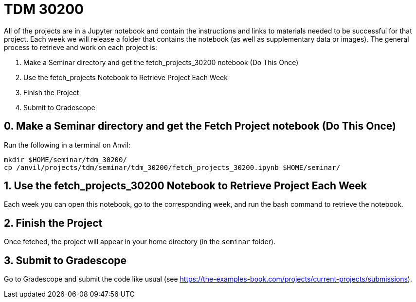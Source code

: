 = TDM 30200

All of the projects are in a Jupyter notebook and contain the instructions and links to materials needed to be successful for that project. Each week we will release a folder that contains the notebook (as well as supplementary data or images). The general process to retrieve and work on each project is:

0. Make a Seminar directory and get the fetch_projects_30200 notebook (Do This Once)
1. Use the fetch_projects Notebook to Retrieve Project Each Week
2. Finish the Project
3. Submit to Gradescope

== 0. Make a Seminar directory and get the Fetch Project notebook (Do This Once)

Run the following in a terminal on Anvil:

[source,bash]
----
mkdir $HOME/seminar/tdm_30200/
cp /anvil/projects/tdm/seminar/tdm_30200/fetch_projects_30200.ipynb $HOME/seminar/
----

== 1. Use the fetch_projects_30200 Notebook to Retrieve Project Each Week

Each week you can open this notebook, go to the corresponding week, and run the bash command to retrieve the notebook.

== 2. Finish the Project

Once fetched, the project will appear in your home directory (in the `seminar` folder).

== 3. Submit to Gradescope

Go to Gradescope and submit the code like usual (see https://the-examples-book.com/projects/current-projects/submissions).
